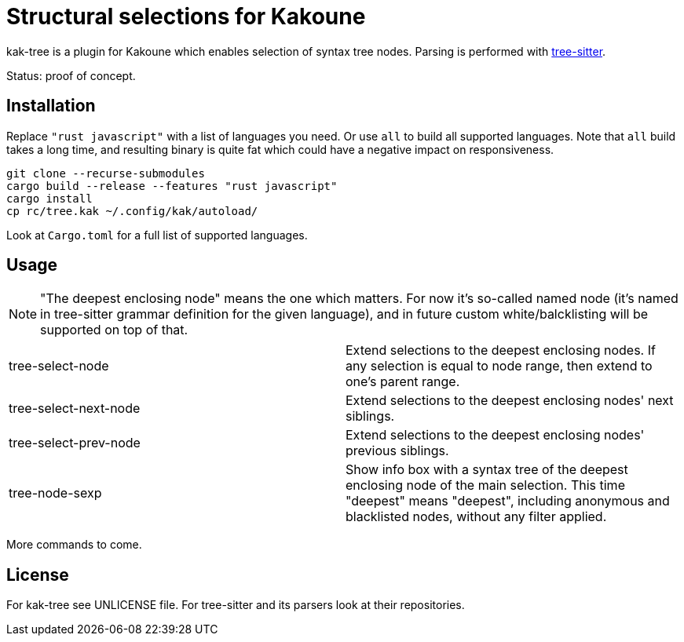 = Structural selections for Kakoune

kak-tree is a plugin for Kakoune which enables selection of syntax tree nodes. Parsing is performed with https://github.com/tree-sitter/tree-sitter[tree-sitter].

Status: proof of concept.

== Installation

Replace `"rust javascript"` with a list of languages you need. Or use `all` to build all supported
languages. Note that `all` build takes a long time, and resulting binary is quite fat which could
have a negative impact on responsiveness.

----
git clone --recurse-submodules
cargo build --release --features "rust javascript"
cargo install
cp rc/tree.kak ~/.config/kak/autoload/
----

Look at `Cargo.toml` for a full list of supported languages.

== Usage

NOTE: "The deepest enclosing node" means the one which matters. For now it's so-called named
node (it's named in tree-sitter grammar definition for the given language), and in future custom
white/balcklisting will be supported on top of that.

[cols=2*]
|===
| tree-select-node
| Extend selections to the deepest enclosing nodes. If any selection is equal to node range, then
extend to one's parent range.

| tree-select-next-node
| Extend selections to the deepest enclosing nodes' next siblings.

| tree-select-prev-node
| Extend selections to the deepest enclosing nodes' previous siblings.

| tree-node-sexp
| Show info box with a syntax tree of the deepest enclosing node of the main selection. This time
"deepest" means "deepest", including anonymous and blacklisted nodes, without any filter applied.
|===

More commands to come.

== License

For kak-tree see UNLICENSE file. For tree-sitter and its parsers look at their repositories.
